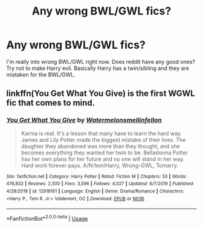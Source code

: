 #+TITLE: Any wrong BWL/GWL fics?

* Any wrong BWL/GWL fics?
:PROPERTIES:
:Author: loser-is-not-me
:Score: 3
:DateUnix: 1597241953.0
:DateShort: 2020-Aug-12
:FlairText: Request
:END:
I'm really into wrong BWL/GWL right now. Does reddit have any good ones? Try not to make Harry evil. Basically Harry has a twin/sibling and they are mistaken for the BWL/GWL.


** linkffn(You Get What You Give) is the first WGWL fic that comes to mind.
:PROPERTIES:
:Author: YOB1997
:Score: 0
:DateUnix: 1597249081.0
:DateShort: 2020-Aug-12
:END:

*** [[https://www.fanfiction.net/s/12918161/1/][*/You Get What You Give/*]] by [[https://www.fanfiction.net/u/3996465/Watermelonsmellinfellon][/Watermelonsmellinfellon/]]

#+begin_quote
  Karma is real. It's a lesson that many have to learn the hard way. James and Lily Potter made the biggest mistake of their lives. The daughter they abandoned was more than they thought, and she becomes everything they wanted her twin to be. Belladonna Potter has her own plans for her future and no one will stand in her way. Hard work forever pays. A/N:fem!Harry, Wrong-GWL, Tomarry.
#+end_quote

^{/Site/:} ^{fanfiction.net} ^{*|*} ^{/Category/:} ^{Harry} ^{Potter} ^{*|*} ^{/Rated/:} ^{Fiction} ^{M} ^{*|*} ^{/Chapters/:} ^{53} ^{*|*} ^{/Words/:} ^{476,832} ^{*|*} ^{/Reviews/:} ^{2,500} ^{*|*} ^{/Favs/:} ^{3,596} ^{*|*} ^{/Follows/:} ^{4,027} ^{*|*} ^{/Updated/:} ^{6/7/2019} ^{*|*} ^{/Published/:} ^{4/28/2018} ^{*|*} ^{/id/:} ^{12918161} ^{*|*} ^{/Language/:} ^{English} ^{*|*} ^{/Genre/:} ^{Drama/Romance} ^{*|*} ^{/Characters/:} ^{<Harry} ^{P.,} ^{Tom} ^{R.} ^{Jr.>} ^{Voldemort,} ^{OC} ^{*|*} ^{/Download/:} ^{[[http://www.ff2ebook.com/old/ffn-bot/index.php?id=12918161&source=ff&filetype=epub][EPUB]]} ^{or} ^{[[http://www.ff2ebook.com/old/ffn-bot/index.php?id=12918161&source=ff&filetype=mobi][MOBI]]}

--------------

*FanfictionBot*^{2.0.0-beta} | [[https://github.com/tusing/reddit-ffn-bot/wiki/Usage][Usage]]
:PROPERTIES:
:Author: FanfictionBot
:Score: 1
:DateUnix: 1597249104.0
:DateShort: 2020-Aug-12
:END:
